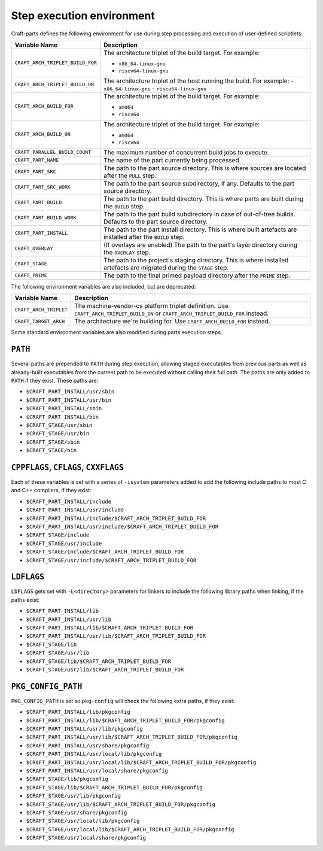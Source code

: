 .. _craft_parts_step_execution_environment:

Step execution environment
--------------------------

Craft-parts defines the following environment for use during step
processing and execution of user-defined scriptlets:

.. list-table::
  :header-rows: 1

  * - Variable Name
    - Description
  * - ``CRAFT_ARCH_TRIPLET_BUILD_FOR``
    - The architecture triplet of the build target. For example:

      - ``x86_64-linux-gnu``
      - ``riscv64-linux-gnu``
  * - ``CRAFT_ARCH_TRIPLET_BUILD_ON``
    - The architecture triplet of the host running the build. For example:
      - ``x86_64-linux-gnu``
      - ``riscv64-linux-gnu``
  * - ``CRAFT_ARCH_BUILD_FOR``
    - The architecture triplet of the build target. For example:

      - ``amd64``
      - ``riscv64``
  * - ``CRAFT_ARCH_BUILD_ON``
    - The architecture triplet of the build target. For example:

      - ``amd64``
      - ``riscv64``
  * - ``CRAFT_PARALLEL_BUILD_COUNT``
    - The maximum number of concurrent build jobs to execute.
  * - ``CRAFT_PART_NAME``
    - The name of the part currently being processed.
  * - ``CRAFT_PART_SRC``
    - The path to the part source directory. This is where sources are located
      after the ``PULL`` step.
  * - ``CRAFT_PART_SRC_WORK``
    - The path to the part source subdirectory, if any. Defaults to the part
      source directory.
  * - ``CRAFT_PART_BUILD``
    - The path to the part build directory. This is where parts are built during
      the ``BUILD`` step.
  * - ``CRAFT_PART_BUILD_WORK``
    - The path to the part build subdirectory in case of out-of-tree builds.
      Defaults to the part source directory.
  * - ``CRAFT_PART_INSTALL``
    - The path to the part install directory. This is where built artefacts are
      installed after the ``BUILD`` step.
  * - ``CRAFT_OVERLAY``
    - (If overlays are enabled) The path to the part's layer directory during the
      ``OVERLAY`` step.
  * - ``CRAFT_STAGE``
    - The path to the project's staging directory. This is where installed
      artefacts are migrated during the ``STAGE`` step.
  * - ``CRAFT_PRIME``
    - The path to the final primed payload directory after the ``PRIME`` step.

The following environment variables are also included, but are deprecated:

.. list-table::
  :header-rows: 1

  * - Variable Name
    - Description
  * - ``CRAFT_ARCH_TRIPLET``
    - The machine-vendor-os platform triplet definition.
      Use ``CRAFT_ARCH_TRIPLET_BUILD_ON`` or ``CRAFT_ARCH_TRIPLET_BUILD_FOR`` instead.
  * - ``CRAFT_TARGET_ARCH``
    - The architecture we're building for. Use ``CRAFT_ARCH_BUILD_FOR`` instead.

Some standard environment variables are also modified during parts execution steps.

``PATH``
~~~~~~~~

Several paths are prepended to ``PATH`` during step execution, allowing staged
executables from previous parts as well as already-built executables from the current
path to be executed without calling their full path. The paths are only added to
``PATH`` if they exist. These paths are:

- ``$CRAFT_PART_INSTALL/usr/sbin``
- ``$CRAFT_PART_INSTALL/usr/bin``
- ``$CRAFT_PART_INSTALL/sbin``
- ``$CRAFT_PART_INSTALL/bin``
- ``$CRAFT_STAGE/usr/sbin``
- ``$CRAFT_STAGE/usr/bin``
- ``$CRAFT_STAGE/sbin``
- ``$CRAFT_STAGE/bin``

``CPPFLAGS``, ``CFLAGS``, ``CXXFLAGS``
~~~~~~~~~~~~~~~~~~~~~~~~~~~~~~~~~~~~~~

Each of these variables is set with a series of ``-isystem`` parameters added
to add the following include paths to most C and C++ compilers, if they exist:

- ``$CRAFT_PART_INSTALL/include``
- ``$CRAFT_PART_INSTALL/usr/include``
- ``$CRAFT_PART_INSTALL/include/$CRAFT_ARCH_TRIPLET_BUILD_FOR``
- ``$CRAFT_PART_INSTALL/usr/include/$CRAFT_ARCH_TRIPLET_BUILD_FOR``
- ``$CRAFT_STAGE/include``
- ``$CRAFT_STAGE/usr/include``
- ``$CRAFT_STAGE/include/$CRAFT_ARCH_TRIPLET_BUILD_FOR``
- ``$CRAFT_STAGE/usr/include/$CRAFT_ARCH_TRIPLET_BUILD_FOR``

``LDFLAGS``
~~~~~~~~~~~

``LDFLAGS`` gets set with ``-L<directory>`` parameters for linkers to
include the following library paths when linking, if the paths exist:

- ``$CRAFT_PART_INSTALL/lib``
- ``$CRAFT_PART_INSTALL/usr/lib``
- ``$CRAFT_PART_INSTALL/lib/$CRAFT_ARCH_TRIPLET_BUILD_FOR``
- ``$CRAFT_PART_INSTALL/usr/lib/$CRAFT_ARCH_TRIPLET_BUILD_FOR``
- ``$CRAFT_STAGE/lib``
- ``$CRAFT_STAGE/usr/lib``
- ``$CRAFT_STAGE/lib/$CRAFT_ARCH_TRIPLET_BUILD_FOR``
- ``$CRAFT_STAGE/usr/lib/$CRAFT_ARCH_TRIPLET_BUILD_FOR``

``PKG_CONFIG_PATH``
~~~~~~~~~~~~~~~~~~~

``PKG_CONFIG_PATH`` is set so ``pkg-config`` will check the following extra paths,
if they exist:

- ``$CRAFT_PART_INSTALL/lib/pkgconfig``
- ``$CRAFT_PART_INSTALL/lib/$CRAFT_ARCH_TRIPLET_BUILD_FOR/pkgconfig``
- ``$CRAFT_PART_INSTALL/usr/lib/pkgconfig``
- ``$CRAFT_PART_INSTALL/usr/lib/$CRAFT_ARCH_TRIPLET_BUILD_FOR/pkgconfig``
- ``$CRAFT_PART_INSTALL/usr/share/pkgconfig``
- ``$CRAFT_PART_INSTALL/usr/local/lib/pkgconfig``
- ``$CRAFT_PART_INSTALL/usr/local/lib/$CRAFT_ARCH_TRIPLET_BUILD_FOR/pkgconfig``
- ``$CRAFT_PART_INSTALL/usr/local/share/pkgconfig``
- ``$CRAFT_STAGE/lib/pkgconfig``
- ``$CRAFT_STAGE/lib/$CRAFT_ARCH_TRIPLET_BUILD_FOR/pkgconfig``
- ``$CRAFT_STAGE/usr/lib/pkgconfig``
- ``$CRAFT_STAGE/usr/lib/$CRAFT_ARCH_TRIPLET_BUILD_FOR/pkgconfig``
- ``$CRAFT_STAGE/usr/share/pkgconfig``
- ``$CRAFT_STAGE/usr/local/lib/pkgconfig``
- ``$CRAFT_STAGE/usr/local/lib/$CRAFT_ARCH_TRIPLET_BUILD_FOR/pkgconfig``
- ``$CRAFT_STAGE/usr/local/share/pkgconfig``

